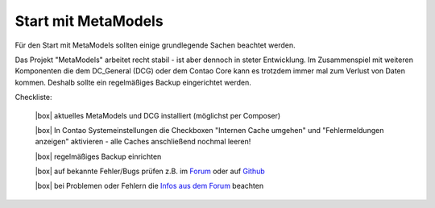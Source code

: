 .. _rst_cookbook_checklists_mm-start:

Start mit MetaModels
====================

Für den Start mit MetaModels sollten einige grundlegende Sachen beachtet werden.

Das Projekt "MetaModels" arbeitet recht stabil - ist aber dennoch in steter Entwicklung. Im
Zusammenspiel mit weiteren Komponenten die dem DC_General (DCG) oder dem Contao Core kann es
trotzdem immer mal zum Verlust von Daten kommen. Deshalb sollte ein regelmäßiges Backup
eingerichtet werden.

Checkliste:

   |box| aktuelles MetaModels und DCG installiert (möglichst per Composer)
   
   |box| In Contao Systemeinstellungen die Checkboxen "Internen Cache umgehen" und "Fehlermeldungen anzeigen" aktivieren - alle Caches anschließend nochmal leeren!
   
   |box| regelmäßiges Backup einrichten
   
   |box| auf bekannte Fehler/Bugs prüfen z.B. im `Forum <https://community.contao.org/de/showthread.php?60645-Aktuell-bekannte-Bugs>`_ oder auf `Github <https://github.com/issues?user=MetaModels>`_
   
   |box| bei Problemen oder Fehlern die `Infos aus dem Forum <https://community.contao.org/de/showthread.php?62440-Tipps-bei-Problemen-Fehlern-Bugs-in-MetaModels>`_ beachten


.. |box| raw:: html

   <span>&#9634;</span>




